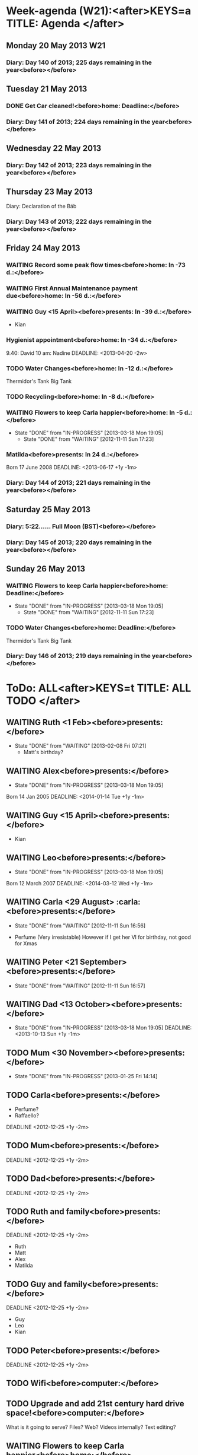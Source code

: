 #+READONLY
* Week-agenda (W21):<after>KEYS=a TITLE: Agenda </after>
** Monday     20 May 2013 W21
***  Diary:      Day 140 of 2013; 225 days remaining in the year<before></before>

** Tuesday    21 May 2013
***  DONE Get Car cleaned!<before>home:       Deadline:</before>
   DEADLINE: <2012-08-28 +2w>
   :PROPERTIES:
   :ORIGINAL_ID: e75567c3-9f78-4d5a-b6b2-640344f8d3fb
   :END:

***  Diary:      Day 141 of 2013; 224 days remaining in the year<before></before>

** Wednesday  22 May 2013
***  Diary:      Day 142 of 2013; 223 days remaining in the year<before></before>

** Thursday   23 May 2013
  Diary:      Declaration of the Báb
***  Diary:      Day 143 of 2013; 222 days remaining in the year<before></before>

** Friday     24 May 2013
***  WAITING Record some peak flow times<before>home:       In -73 d.:</before>
   DEADLINE: <2012-12-12 +3m -1w>
   :PROPERTIES:
   :ORIGINAL_ID: 9afa5489-a03e-4aaa-ba89-f458ca8a621a
   :END:

***  WAITING First Annual Maintenance payment due<before>home:       In -56 d.:</before>
   DEADLINE: <2013-03-29 +1y -2m>
   :PROPERTIES:
   :ORIGINAL_ID: c9dca7ef-d236-43c3-9b27-fbaf5ad0c1b6
   :END:

***  WAITING Guy <15 April><before>presents:   In -39 d.:</before>
   DEADLINE: <2013-04-15 Mon +1y -1m>
   + Kian
   :PROPERTIES:
   :ORIGINAL_ID: f499e77d-5865-4511-86d2-994a28cd7111
   :END:

***  Hygienist appointment<before>home:       In -34 d.:</before>
   9.40: David
   10 am: Nadine
    DEADLINE: <2013-04-20 -2w>
   :PROPERTIES:
   :ORIGINAL_ID: 62f74182-84cc-41e1-9ea5-7c5cf0f6cf65
   :END:

***  TODO Water Changes<before>home:       In -12 d.:</before>
   DEADLINE: <2012-11-11 Sun ++2w>
   Thermidor's Tank
   Big Tank
   :PROPERTIES:
   :ORIGINAL_ID: 74c58653-ffb8-4a37-bd57-c68d734a8bd0
   :END:

***  TODO Recycling<before>home:       In  -8 d.:</before>
   DEADLINE: <2012-11-15 +2w -3d>
   :PROPERTIES:
   :ORIGINAL_ID: 1f9c205b-3646-4219-95f5-9adc6f1d2c91
   :END:

***  WAITING Flowers to keep Carla happier<before>home:       In  -5 d.:</before>
   DEADLINE: <2012-11-25 Sun +1w>
   - State "DONE"       from "IN-PROGRESS" [2013-03-18 Mon 19:05]
    - State "DONE"       from "WAITING"    [2012-11-11 Sun 17:23]
   :PROPERTIES:
   :ORIGINAL_ID: 22099d95-2f3d-4a95-8ad1-b12e020402be
   :END:

***  Matilda<before>presents:   In  24 d.:</before>
   Born 17 June 2008
   DEADLINE: <2013-06-17 +1y -1m>
   :PROPERTIES:
   :ORIGINAL_ID: 54ee0e3e-6ef0-4dd8-bca6-f86db51bf86b
   :END:

***  Diary:      Day 144 of 2013; 221 days remaining in the year<before></before>

** Saturday   25 May 2013
***  Diary:       5:22...... Full Moon (BST)<before></before>

***  Diary:      Day 145 of 2013; 220 days remaining in the year<before></before>

** Sunday     26 May 2013
***  WAITING Flowers to keep Carla happier<before>home:       Deadline:</before>
   DEADLINE: <2012-11-25 Sun +1w>
   - State "DONE"       from "IN-PROGRESS" [2013-03-18 Mon 19:05]
    - State "DONE"       from "WAITING"    [2012-11-11 Sun 17:23]
   :PROPERTIES:
   :ORIGINAL_ID: 22099d95-2f3d-4a95-8ad1-b12e020402be
   :END:

***  TODO Water Changes<before>home:       Deadline:</before>
   DEADLINE: <2012-11-11 Sun ++2w>
   Thermidor's Tank
   Big Tank
   :PROPERTIES:
   :ORIGINAL_ID: 74c58653-ffb8-4a37-bd57-c68d734a8bd0
   :END:

***  Diary:      Day 146 of 2013; 219 days remaining in the year<before></before>



* ToDo: ALL<after>KEYS=t TITLE: ALL TODO </after>
**  WAITING Ruth <1 Feb><before>presents:</before>
   DEADLINE: <2014-02-01 Sat +1y -1m>
   - State "DONE"       from "WAITING"    [2013-02-08 Fri 07:21]
    + Matt's birthday?
   :PROPERTIES:
   :ORIGINAL_ID: f49d7b6d-26f1-4820-81ae-844046069806
   :END:

**  WAITING Alex<before>presents:</before>
   - State "DONE"       from "IN-PROGRESS" [2013-03-18 Mon 19:05]
   Born 14 Jan 2005
   DEADLINE: <2014-01-14 Tue +1y -1m>
   :PROPERTIES:
   :ORIGINAL_ID: c94f8096-e9c0-4d56-a072-ef501ee22fe1
   :END:

**  WAITING Guy <15 April><before>presents:</before>
   DEADLINE: <2013-04-15 Mon +1y -1m>
   + Kian
   :PROPERTIES:
   :ORIGINAL_ID: f499e77d-5865-4511-86d2-994a28cd7111
   :END:

**  WAITING Leo<before>presents:</before>
   - State "DONE"       from "IN-PROGRESS" [2013-03-18 Mon 19:05]
   Born 12 March 2007
   DEADLINE: <2014-03-12 Wed +1y -1m>
   :PROPERTIES:
   :ORIGINAL_ID: 837d1c75-8d4b-470d-a265-f0cd46ec6d4f
   :END:

**  WAITING Carla <29 August>                                  :carla:<before>presents:</before>
      DEADLINE: <2013-08-29 Thu +1y -1m>
      - State "DONE"       from "WAITING"    [2012-11-11 Sun 16:56]
   + Perfume (Very irresistable)
     However if I get her VI for birthday, not good for Xmas
   :PROPERTIES:
   :ORIGINAL_ID: bad29093-226d-41f7-bd6c-884b03195791
   :END:

**  WAITING Peter <21 September><before>presents:</before>
   DEADLINE: <2013-09-21 Sat +1y -1m>
   - State "DONE"       from "WAITING"    [2012-11-11 Sun 16:57]
   :PROPERTIES:
   :ORIGINAL_ID: 095307d7-b88d-4b6d-8798-6e6751492388
   :END:

**  WAITING Dad <13 October><before>presents:</before>
   - State "DONE"       from "IN-PROGRESS" [2013-03-18 Mon 19:05]
    DEADLINE: <2013-10-13 Sun +1y -1m>
   :PROPERTIES:
   :ORIGINAL_ID: 065be581-5809-4a1e-93d5-d68d3324719f
   :END:

**  TODO Mum <30 November><before>presents:</before>
   DEADLINE: <2013-11-30 Sat +1y -1m>
   - State "DONE"       from "IN-PROGRESS" [2013-01-25 Fri 14:14]
   :PROPERTIES:
   :ORIGINAL_ID: 93321d5e-7bdd-4d2d-9981-318ef0e6d17c
   :END:

**  TODO Carla<before>presents:</before>
   + Perfume?
   + Raffaello?
   DEADLINE <2012-12-25 +1y -2m>
   :PROPERTIES:
   :ORIGINAL_ID: 0b6ebed8-08b7-4f13-968b-8d5ba0b0d182
   :END:

**  TODO Mum<before>presents:</before>
   DEADLINE <2012-12-25 +1y -2m>
   :PROPERTIES:
   :ORIGINAL_ID: 24bd484d-2162-4d4f-8b80-902a05782923
   :END:

**  TODO Dad<before>presents:</before>
   DEADLINE <2012-12-25 +1y -2m>
   :PROPERTIES:
   :ORIGINAL_ID: b8d18aa6-6c03-45e6-a275-5e3136eabc36
   :END:

**  TODO Ruth and family<before>presents:</before>
    DEADLINE <2012-12-25 +1y -2m>
   + Ruth
   + Matt
   + Alex
   + Matilda
   :PROPERTIES:
   :ORIGINAL_ID: 0cfff55d-2aaa-4fa7-86f7-d05280913dab
   :END:

**  TODO Guy and family<before>presents:</before>
       DEADLINE <2012-12-25 +1y -2m>
   + Guy
   + Leo
   + Kian
   :PROPERTIES:
   :ORIGINAL_ID: 822cebc7-9f04-4433-9d8d-fe14ba99b367
   :END:

**  TODO Peter<before>presents:</before>
   DEADLINE <2012-12-25 +1y -2m>
   :PROPERTIES:
   :ORIGINAL_ID: 2ec1998c-8f02-460b-a321-fd7c9f04a66f
   :END:

**  TODO Wifi<before>computer:</before>

   :PROPERTIES:
   :ORIGINAL_ID: 25627032-c2c5-418e-92ed-42e02c452e3c
   :END:

**  TODO Upgrade and add 21st century hard drive space!<before>computer:</before>
   What is it going to serve?
   Files? Web? Videos internally? Text editing?
   :PROPERTIES:
   :ORIGINAL_ID: d6bbb4ea-42c6-4455-8793-7a82c33e6453
   :END:

**  WAITING Flowers to keep Carla happier<before>home:</before>
   DEADLINE: <2012-11-25 Sun +1w>
   - State "DONE"       from "IN-PROGRESS" [2013-03-18 Mon 19:05]
    - State "DONE"       from "WAITING"    [2012-11-11 Sun 17:23]
   :PROPERTIES:
   :ORIGINAL_ID: 22099d95-2f3d-4a95-8ad1-b12e020402be
   :END:

**  WAITING First Annual Maintenance payment due<before>home:</before>
   DEADLINE: <2013-03-29 +1y -2m>
   :PROPERTIES:
   :ORIGINAL_ID: c9dca7ef-d236-43c3-9b27-fbaf5ad0c1b6
   :END:

**  WAITING Second Annual Maintenance payment due<before>home:</before>
   DEADLINE: <2013-09-25 +1y -2m>
   :PROPERTIES:
   :ORIGINAL_ID: fd82df8e-4656-4a52-bd22-f50f9d95ee96
   :END:

**  WAITING Record some peak flow times<before>home:</before>
   DEADLINE: <2012-12-12 +3m -1w>
   :PROPERTIES:
   :ORIGINAL_ID: 9afa5489-a03e-4aaa-ba89-f458ca8a621a
   :END:

**  TODO Record dates of MOT and Tax<before>home:</before>

   :PROPERTIES:
   :ORIGINAL_ID: 53c8ec52-177c-4e35-a731-5c29fdea22ae
   :END:

**  TODO Water Changes<before>home:</before>
   DEADLINE: <2012-11-11 Sun ++2w>
   Thermidor's Tank
   Big Tank
   :PROPERTIES:
   :ORIGINAL_ID: 74c58653-ffb8-4a37-bd57-c68d734a8bd0
   :END:

**  WAITING New tank?!<before>home:</before>

   :PROPERTIES:
   :ORIGINAL_ID: 7c4b1625-f0d2-4d16-9f78-32e441c417c1
   :END:

**  TODO Recycling<before>home:</before>
   DEADLINE: <2012-11-15 +2w -3d>
   :PROPERTIES:
   :ORIGINAL_ID: 1f9c205b-3646-4219-95f5-9adc6f1d2c91
   :END:



* Week-agenda (W21):<after>KEYS=n#1 TITLE: Agenda and all TODO's </after>
** Monday     20 May 2013 W21
***  Diary:      Day 140 of 2013; 225 days remaining in the year<before></before>

** Tuesday    21 May 2013
***  DONE Get Car cleaned!<before>home:       Deadline:</before>
   DEADLINE: <2012-08-28 +2w>
   :PROPERTIES:
   :ORIGINAL_ID: e75567c3-9f78-4d5a-b6b2-640344f8d3fb
   :END:

***  Diary:      Day 141 of 2013; 224 days remaining in the year<before></before>

** Wednesday  22 May 2013
***  Diary:      Day 142 of 2013; 223 days remaining in the year<before></before>

** Thursday   23 May 2013
  Diary:      Declaration of the Báb
***  Diary:      Day 143 of 2013; 222 days remaining in the year<before></before>

** Friday     24 May 2013
***  WAITING Record some peak flow times<before>home:       In -73 d.:</before>
   DEADLINE: <2012-12-12 +3m -1w>
   :PROPERTIES:
   :ORIGINAL_ID: 9afa5489-a03e-4aaa-ba89-f458ca8a621a
   :END:

***  WAITING First Annual Maintenance payment due<before>home:       In -56 d.:</before>
   DEADLINE: <2013-03-29 +1y -2m>
   :PROPERTIES:
   :ORIGINAL_ID: c9dca7ef-d236-43c3-9b27-fbaf5ad0c1b6
   :END:

***  WAITING Guy <15 April><before>presents:   In -39 d.:</before>
   DEADLINE: <2013-04-15 Mon +1y -1m>
   + Kian
   :PROPERTIES:
   :ORIGINAL_ID: f499e77d-5865-4511-86d2-994a28cd7111
   :END:

***  Hygienist appointment<before>home:       In -34 d.:</before>
   9.40: David
   10 am: Nadine
    DEADLINE: <2013-04-20 -2w>
   :PROPERTIES:
   :ORIGINAL_ID: 62f74182-84cc-41e1-9ea5-7c5cf0f6cf65
   :END:

***  TODO Water Changes<before>home:       In -12 d.:</before>
   DEADLINE: <2012-11-11 Sun ++2w>
   Thermidor's Tank
   Big Tank
   :PROPERTIES:
   :ORIGINAL_ID: 74c58653-ffb8-4a37-bd57-c68d734a8bd0
   :END:

***  TODO Recycling<before>home:       In  -8 d.:</before>
   DEADLINE: <2012-11-15 +2w -3d>
   :PROPERTIES:
   :ORIGINAL_ID: 1f9c205b-3646-4219-95f5-9adc6f1d2c91
   :END:

***  WAITING Flowers to keep Carla happier<before>home:       In  -5 d.:</before>
   DEADLINE: <2012-11-25 Sun +1w>
   - State "DONE"       from "IN-PROGRESS" [2013-03-18 Mon 19:05]
    - State "DONE"       from "WAITING"    [2012-11-11 Sun 17:23]
   :PROPERTIES:
   :ORIGINAL_ID: 22099d95-2f3d-4a95-8ad1-b12e020402be
   :END:

***  Matilda<before>presents:   In  24 d.:</before>
   Born 17 June 2008
   DEADLINE: <2013-06-17 +1y -1m>
   :PROPERTIES:
   :ORIGINAL_ID: 54ee0e3e-6ef0-4dd8-bca6-f86db51bf86b
   :END:

***  Diary:      Day 144 of 2013; 221 days remaining in the year<before></before>

** Saturday   25 May 2013
***  Diary:       5:22...... Full Moon (BST)<before></before>

***  Diary:      Day 145 of 2013; 220 days remaining in the year<before></before>

** Sunday     26 May 2013
***  WAITING Flowers to keep Carla happier<before>home:       Deadline:</before>
   DEADLINE: <2012-11-25 Sun +1w>
   - State "DONE"       from "IN-PROGRESS" [2013-03-18 Mon 19:05]
    - State "DONE"       from "WAITING"    [2012-11-11 Sun 17:23]
   :PROPERTIES:
   :ORIGINAL_ID: 22099d95-2f3d-4a95-8ad1-b12e020402be
   :END:

***  TODO Water Changes<before>home:       Deadline:</before>
   DEADLINE: <2012-11-11 Sun ++2w>
   Thermidor's Tank
   Big Tank
   :PROPERTIES:
   :ORIGINAL_ID: 74c58653-ffb8-4a37-bd57-c68d734a8bd0
   :END:

***  Diary:      Day 146 of 2013; 219 days remaining in the year<before></before>



* ToDo: ALL<after>KEYS=n#2 TITLE: Agenda and all TODO's </after>
**  WAITING Ruth <1 Feb><before>presents:</before>
   DEADLINE: <2014-02-01 Sat +1y -1m>
   - State "DONE"       from "WAITING"    [2013-02-08 Fri 07:21]
    + Matt's birthday?
   :PROPERTIES:
   :ORIGINAL_ID: f49d7b6d-26f1-4820-81ae-844046069806
   :END:

**  WAITING Alex<before>presents:</before>
   - State "DONE"       from "IN-PROGRESS" [2013-03-18 Mon 19:05]
   Born 14 Jan 2005
   DEADLINE: <2014-01-14 Tue +1y -1m>
   :PROPERTIES:
   :ORIGINAL_ID: c94f8096-e9c0-4d56-a072-ef501ee22fe1
   :END:

**  WAITING Guy <15 April><before>presents:</before>
   DEADLINE: <2013-04-15 Mon +1y -1m>
   + Kian
   :PROPERTIES:
   :ORIGINAL_ID: f499e77d-5865-4511-86d2-994a28cd7111
   :END:

**  WAITING Leo<before>presents:</before>
   - State "DONE"       from "IN-PROGRESS" [2013-03-18 Mon 19:05]
   Born 12 March 2007
   DEADLINE: <2014-03-12 Wed +1y -1m>
   :PROPERTIES:
   :ORIGINAL_ID: 837d1c75-8d4b-470d-a265-f0cd46ec6d4f
   :END:

**  WAITING Carla <29 August>                                  :carla:<before>presents:</before>
      DEADLINE: <2013-08-29 Thu +1y -1m>
      - State "DONE"       from "WAITING"    [2012-11-11 Sun 16:56]
   + Perfume (Very irresistable)
     However if I get her VI for birthday, not good for Xmas
   :PROPERTIES:
   :ORIGINAL_ID: bad29093-226d-41f7-bd6c-884b03195791
   :END:

**  WAITING Peter <21 September><before>presents:</before>
   DEADLINE: <2013-09-21 Sat +1y -1m>
   - State "DONE"       from "WAITING"    [2012-11-11 Sun 16:57]
   :PROPERTIES:
   :ORIGINAL_ID: 095307d7-b88d-4b6d-8798-6e6751492388
   :END:

**  WAITING Dad <13 October><before>presents:</before>
   - State "DONE"       from "IN-PROGRESS" [2013-03-18 Mon 19:05]
    DEADLINE: <2013-10-13 Sun +1y -1m>
   :PROPERTIES:
   :ORIGINAL_ID: 065be581-5809-4a1e-93d5-d68d3324719f
   :END:

**  TODO Mum <30 November><before>presents:</before>
   DEADLINE: <2013-11-30 Sat +1y -1m>
   - State "DONE"       from "IN-PROGRESS" [2013-01-25 Fri 14:14]
   :PROPERTIES:
   :ORIGINAL_ID: 93321d5e-7bdd-4d2d-9981-318ef0e6d17c
   :END:

**  TODO Carla<before>presents:</before>
   + Perfume?
   + Raffaello?
   DEADLINE <2012-12-25 +1y -2m>
   :PROPERTIES:
   :ORIGINAL_ID: 0b6ebed8-08b7-4f13-968b-8d5ba0b0d182
   :END:

**  TODO Mum<before>presents:</before>
   DEADLINE <2012-12-25 +1y -2m>
   :PROPERTIES:
   :ORIGINAL_ID: 24bd484d-2162-4d4f-8b80-902a05782923
   :END:

**  TODO Dad<before>presents:</before>
   DEADLINE <2012-12-25 +1y -2m>
   :PROPERTIES:
   :ORIGINAL_ID: b8d18aa6-6c03-45e6-a275-5e3136eabc36
   :END:

**  TODO Ruth and family<before>presents:</before>
    DEADLINE <2012-12-25 +1y -2m>
   + Ruth
   + Matt
   + Alex
   + Matilda
   :PROPERTIES:
   :ORIGINAL_ID: 0cfff55d-2aaa-4fa7-86f7-d05280913dab
   :END:

**  TODO Guy and family<before>presents:</before>
       DEADLINE <2012-12-25 +1y -2m>
   + Guy
   + Leo
   + Kian
   :PROPERTIES:
   :ORIGINAL_ID: 822cebc7-9f04-4433-9d8d-fe14ba99b367
   :END:

**  TODO Peter<before>presents:</before>
   DEADLINE <2012-12-25 +1y -2m>
   :PROPERTIES:
   :ORIGINAL_ID: 2ec1998c-8f02-460b-a321-fd7c9f04a66f
   :END:

**  TODO Wifi<before>computer:</before>

   :PROPERTIES:
   :ORIGINAL_ID: 25627032-c2c5-418e-92ed-42e02c452e3c
   :END:

**  TODO Upgrade and add 21st century hard drive space!<before>computer:</before>
   What is it going to serve?
   Files? Web? Videos internally? Text editing?
   :PROPERTIES:
   :ORIGINAL_ID: d6bbb4ea-42c6-4455-8793-7a82c33e6453
   :END:

**  WAITING Flowers to keep Carla happier<before>home:</before>
   DEADLINE: <2012-11-25 Sun +1w>
   - State "DONE"       from "IN-PROGRESS" [2013-03-18 Mon 19:05]
    - State "DONE"       from "WAITING"    [2012-11-11 Sun 17:23]
   :PROPERTIES:
   :ORIGINAL_ID: 22099d95-2f3d-4a95-8ad1-b12e020402be
   :END:

**  WAITING First Annual Maintenance payment due<before>home:</before>
   DEADLINE: <2013-03-29 +1y -2m>
   :PROPERTIES:
   :ORIGINAL_ID: c9dca7ef-d236-43c3-9b27-fbaf5ad0c1b6
   :END:

**  WAITING Second Annual Maintenance payment due<before>home:</before>
   DEADLINE: <2013-09-25 +1y -2m>
   :PROPERTIES:
   :ORIGINAL_ID: fd82df8e-4656-4a52-bd22-f50f9d95ee96
   :END:

**  WAITING Record some peak flow times<before>home:</before>
   DEADLINE: <2012-12-12 +3m -1w>
   :PROPERTIES:
   :ORIGINAL_ID: 9afa5489-a03e-4aaa-ba89-f458ca8a621a
   :END:

**  TODO Record dates of MOT and Tax<before>home:</before>

   :PROPERTIES:
   :ORIGINAL_ID: 53c8ec52-177c-4e35-a731-5c29fdea22ae
   :END:

**  TODO Water Changes<before>home:</before>
   DEADLINE: <2012-11-11 Sun ++2w>
   Thermidor's Tank
   Big Tank
   :PROPERTIES:
   :ORIGINAL_ID: 74c58653-ffb8-4a37-bd57-c68d734a8bd0
   :END:

**  WAITING New tank?!<before>home:</before>

   :PROPERTIES:
   :ORIGINAL_ID: 7c4b1625-f0d2-4d16-9f78-32e441c417c1
   :END:

**  TODO Recycling<before>home:</before>
   DEADLINE: <2012-11-15 +2w -3d>
   :PROPERTIES:
   :ORIGINAL_ID: 1f9c205b-3646-4219-95f5-9adc6f1d2c91
   :END:

